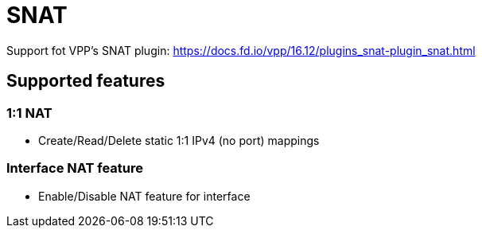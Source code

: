 = SNAT

Support fot VPP's SNAT plugin:
https://docs.fd.io/vpp/16.12/plugins_snat-plugin_snat.html

== Supported features

=== 1:1 NAT
- Create/Read/Delete static 1:1 IPv4 (no port) mappings

=== Interface NAT feature
- Enable/Disable NAT feature for interface